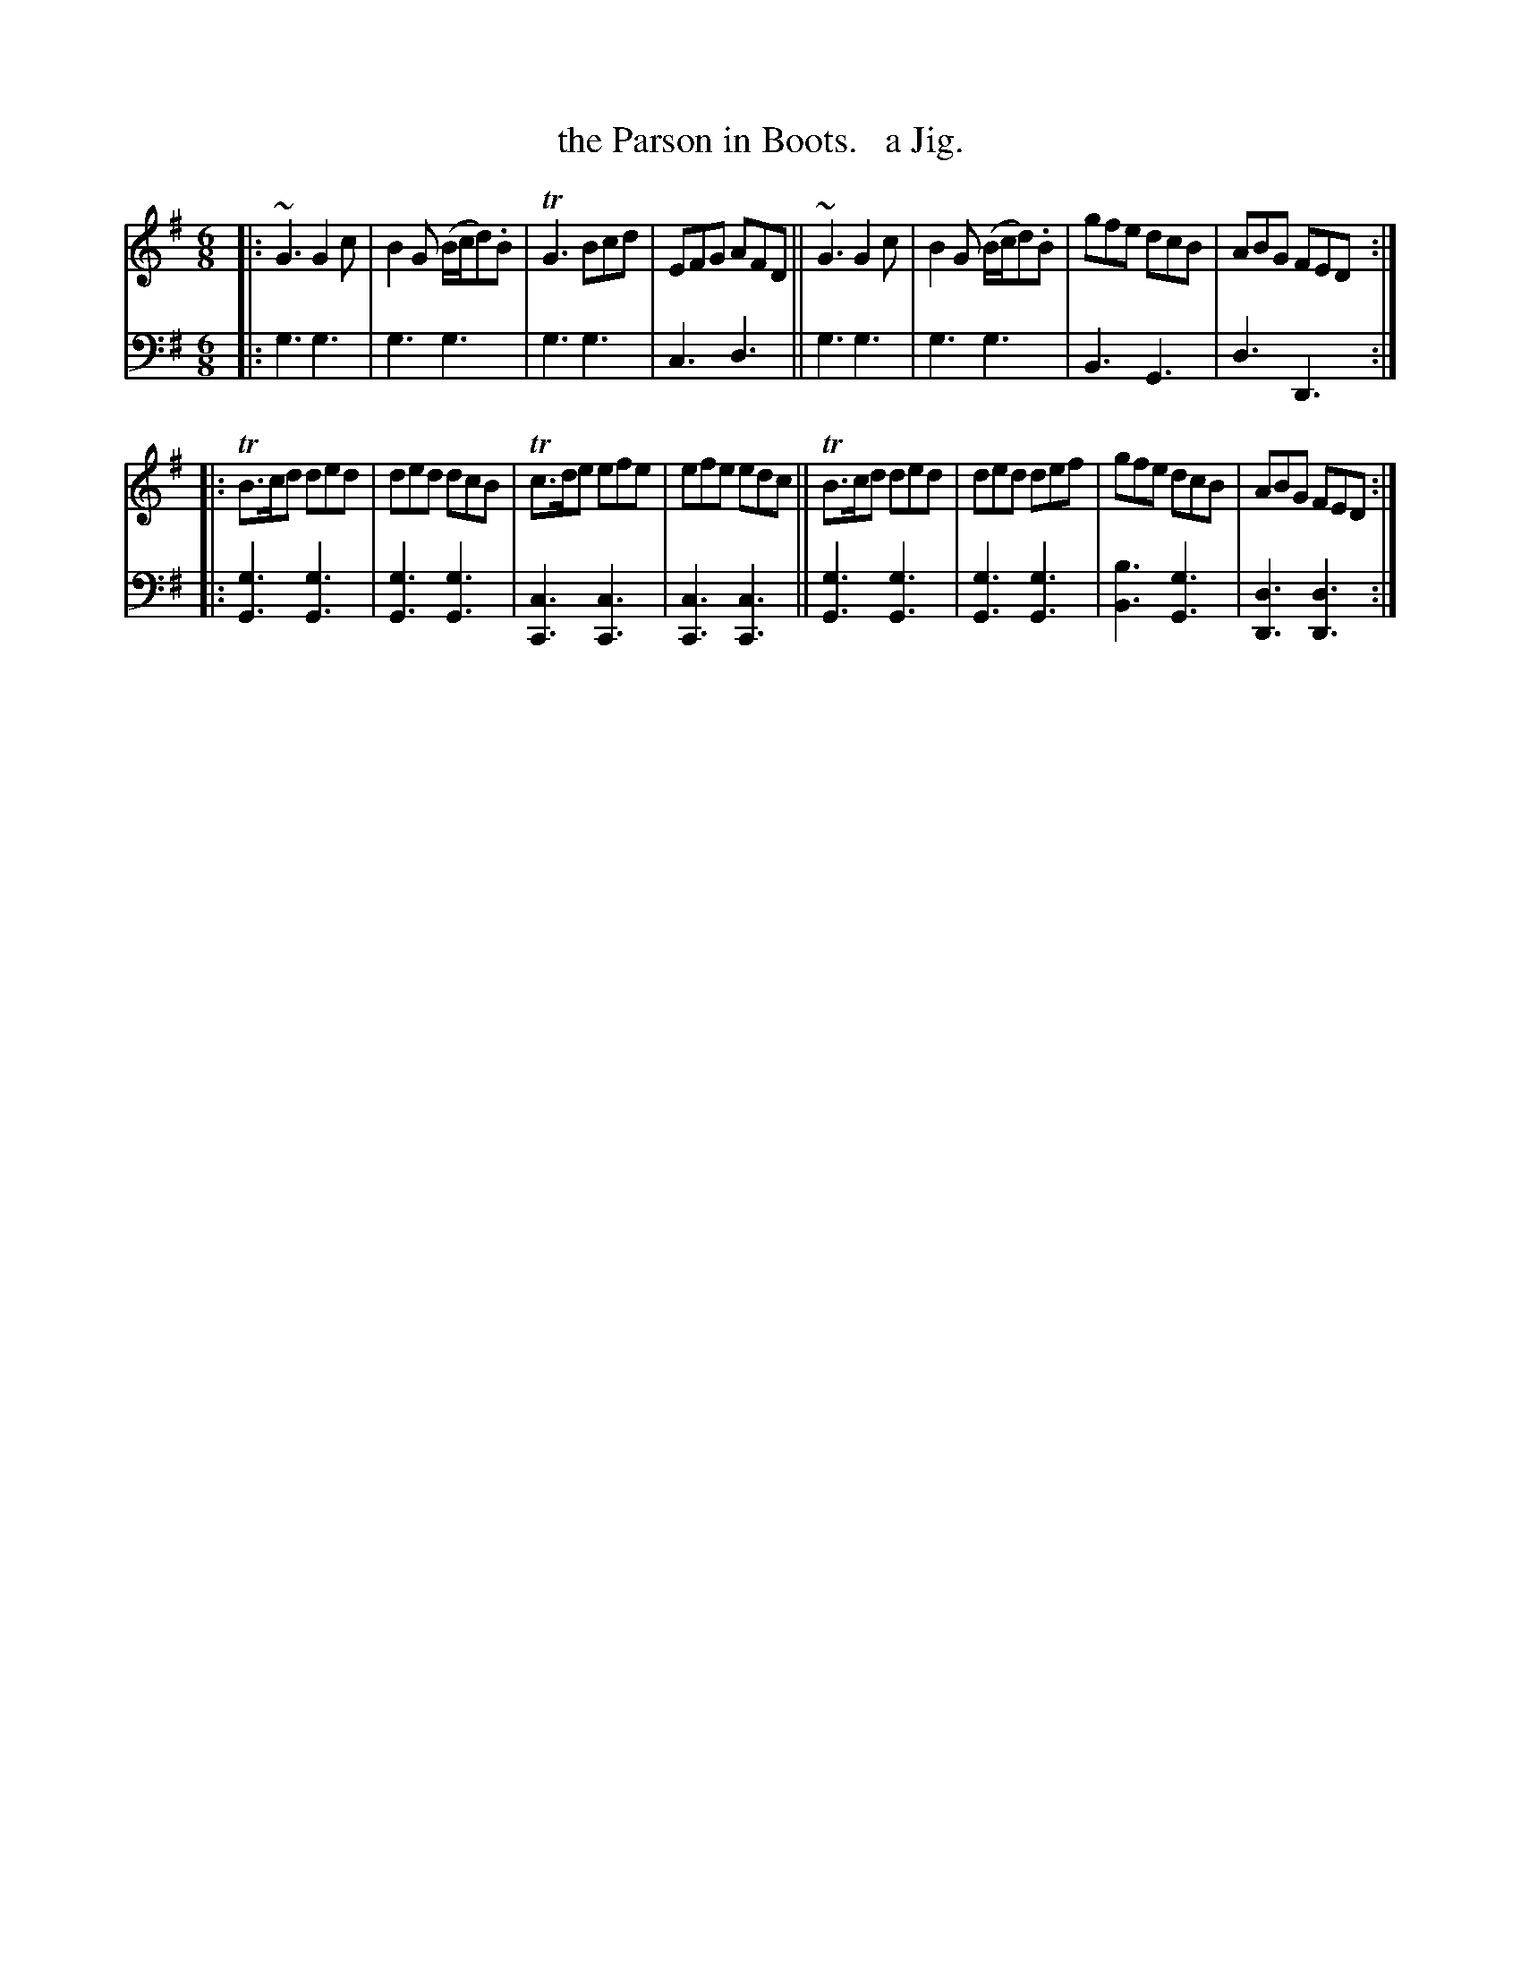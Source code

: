 X: 2152
T: the Parson in Boots.   a Jig.
%R: jig
B: Niel Gow & Sons "Complete Repository" v.2 p.15 #2
Z: 2021 John Chambers <jc:trillian.mit.edu>
M: 6/8
L: 1/8
K: G
% - - - - - - - - - -
V: 1 staves=2
|:\
~G3 G2c | B2G (B/c/d).B | TG3 Bcd | EFG AFD ||\
~G3 G2c | B2G (B/c/d).B | gfe dcB | ABG FED :|
|:\
TB>cd ded | ded dcB | Tc>de efe | efe edc ||\
TB>cd ded | ded def |  gfe  dcB | ABG FED :|
% - - - - - - - - - -
% Voice 2 preserves the staff layout in the book.
V: 2 clef=bass middle=d
|:\
g3 g3 | g3 g3 | g3 g3 | c3 d3  ||\
g3 g3 | g3 g3 | B3 G3 | d3 D3 :||:
[g3G3] [g3G3] | [g3G3] [g3G3] | [c3C3] [c3C3] | [c3C3] [c3C3] ||\
[g3G3] [g3G3] | [g3G3] [g3G3] | [b3B3] [g3G3] | [d3D3] [d3D3] :|
